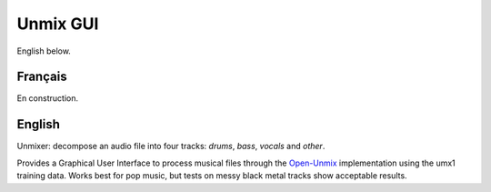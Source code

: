 Unmix GUI
=========

English below.

Français
--------

.. FIXME
En construction.

English
-------

.. TODO screenshot

Unmixer: decompose an audio file into four tracks: *drums*,
*bass*, *vocals* and *other*.

Provides a Graphical User Interface to process musical
files through the `Open-Unmix
<https://sigsep.github.io/open-unmix/>`_ implementation
using the umx1 training data. Works best for pop music, but
tests on messy black metal tracks show acceptable results.
